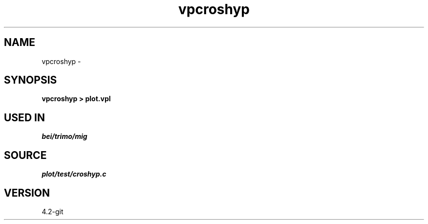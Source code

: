 .TH vpcroshyp 1  "APRIL 2023" Madagascar "Madagascar Manuals"
.SH NAME
vpcroshyp \- 
.SH SYNOPSIS
.B vpcroshyp > plot.vpl
.SH USED IN
.TP
.I bei/trimo/mig
.SH SOURCE
.I plot/test/croshyp.c
.SH VERSION
4.2-git

